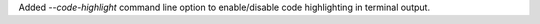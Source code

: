 Added `--code-highlight` command line option to enable/disable code highlighting in terminal output.
